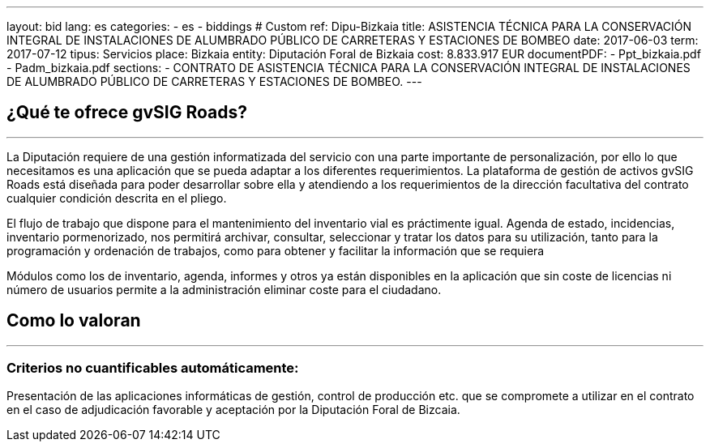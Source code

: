 ---
layout: bid
lang: es
categories:
  - es
  - biddings
# Custom
ref: Dipu-Bizkaia
title: ASISTENCIA TÉCNICA PARA LA CONSERVACIÓN INTEGRAL DE INSTALACIONES DE ALUMBRADO PÚBLICO DE CARRETERAS Y ESTACIONES DE BOMBEO
date: 2017-06-03
term: 2017-07-12
tipus: Servicios
place: Bizkaia
entity: Diputación Foral de Bizkaia
cost: 8.833.917 EUR
documentPDF:
  - Ppt_bizkaia.pdf
  - Padm_bizkaia.pdf
sections:
- CONTRATO DE ASISTENCIA TÉCNICA PARA LA CONSERVACIÓN INTEGRAL DE INSTALACIONES DE ALUMBRADO PÚBLICO DE CARRETERAS Y ESTACIONES DE BOMBEO.
---

## ¿Qué te ofrece gvSIG Roads?
+++
<hr class="primary">
+++

La Diputación requiere de una gestión informatizada del servicio con una parte importante de personalización, por ello lo que necesitamos es una aplicación que se pueda adaptar a los diferentes requerimientos. La plataforma de gestión de activos gvSIG Roads está diseñada para poder desarrollar sobre ella y atendiendo a los requerimientos de la dirección facultativa del contrato cualquier condición descrita en el pliego.

El flujo de trabajo que dispone para el mantenimiento del inventario vial es práctimente igual. Agenda de estado, incidencias, inventario pormenorizado, nos permitirá archivar, consultar, seleccionar y tratar los datos para su utilización, tanto para la programación y ordenación de trabajos, como para obtener y facilitar la información que se requiera

Módulos como los de inventario, agenda, informes y otros ya están disponibles en la aplicación que sin coste de licencias ni número de usuarios permite a la administración eliminar coste para el ciudadano.

## Como lo valoran
+++
<hr class="primary">
+++

### Criterios no cuantificables automáticamente:

Presentación de las aplicaciones informáticas de gestión, control de producción etc. que se compromete a utilizar en el contrato en el caso de adjudicación favorable y aceptación por la Diputación Foral de Bizcaia.
